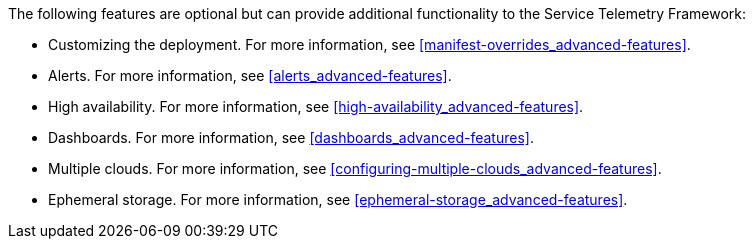 // Module included in the following assemblies:
//
// <List assemblies here, each on a new line>

// This module can be included from assemblies using the following include statement:
// include::<path>/con_advanced-features.adoc[leveloffset=+1]

// The file name and the ID are based on the module title. For example:
// * file name: con_my-concept-module-a.adoc
// * ID: [id='con_my-concept-module-a_{context}']
// * Title: = My concept module A
//
// The ID is used as an anchor for linking to the module. Avoid changing
// it after the module has been published to ensure existing links are not
// broken.
//
// The `context` attribute enables module reuse. Every module's ID includes
// {context}, which ensures that the module has a unique ID even if it is
// reused multiple times in a guide.
//
// In the title, include nouns that are used in the body text. This helps
// readers and search engines find information quickly.
// Do not start the title with a verb. See also _Wording of headings_
// in _The IBM Style Guide_.
[id="advanced-features_{context}"]

The following features are optional but can provide additional functionality to the Service Telemetry Framework:

* Customizing the deployment. For more information, see <<manifest-overrides_advanced-features>>.
* Alerts. For more information, see <<alerts_advanced-features>>.
* High availability. For more information, see <<high-availability_advanced-features>>.
* Dashboards. For more information, see <<dashboards_advanced-features>>.
* Multiple clouds. For more information, see <<configuring-multiple-clouds_advanced-features>>.
* Ephemeral storage. For more information, see <<ephemeral-storage_advanced-features>>.
